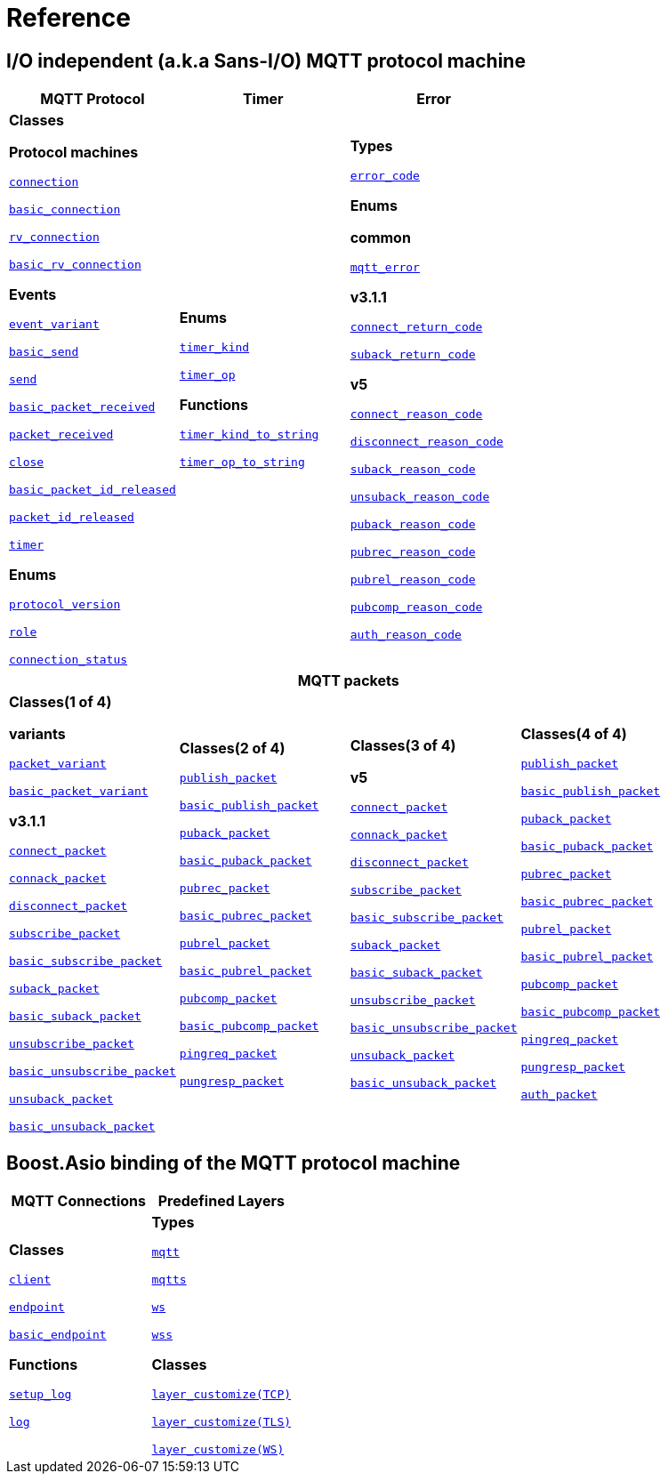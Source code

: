 [#reference]
= Reference

== I/O independent (a.k.a Sans-I/O) MQTT protocol machine

[%header,width=100%,cols="1,1,1"]
|===
|MQTT Protocol
|Timer
|Error

|

*Classes*

*Protocol machines*

xref:reference:async_mqtt/connection.adoc[`connection`]

xref:reference:async_mqtt/basic_connection.adoc[`basic_connection`]

xref:reference:async_mqtt/rv_connection.adoc[`rv_connection`]

xref:reference:async_mqtt/basic_rv_connection.adoc[`basic_rv_connection`]

**Events**

xref:reference:async_mqtt/event_variant.adoc[`event_variant`]

xref:reference:async_mqtt/event/basic_send.adoc[`basic_send`]

xref:reference:async_mqtt/event/send.adoc[`send`]

xref:reference:async_mqtt/event/basic_packet_received.adoc[`basic_packet_received`]

xref:reference:async_mqtt/event/packet_received.adoc[`packet_received`]

xref:reference:async_mqtt/event/close.adoc[`close`]

xref:reference:async_mqtt/event/basic_packet_id_released.adoc[`basic_packet_id_released`]

xref:reference:async_mqtt/event/packet_id_released.adoc[`packet_id_released`]

xref:reference:async_mqtt/event/timer.adoc[`timer`]

**Enums**

xref:reference:async_mqtt/protocol_version.adoc[`protocol_version`]

xref:reference:async_mqtt/role.adoc[`role`]

xref:reference:async_mqtt/connection_status.adoc[`connection_status`]

|

**Enums**

xref:reference:async_mqtt/timer_kind.adoc[`timer_kind`]

xref:reference:async_mqtt/timer_op.adoc[`timer_op`]

**Functions**

xref:reference:async_mqtt/timer_kind_to_string.adoc[`timer_kind_to_string`]

xref:reference:async_mqtt/timer_op_to_string.adoc[`timer_op_to_string`]

|

**Types**

xref:reference:async_mqtt/error_code.adoc[`error_code`]

**Enums**

**common**

xref:reference:async_mqtt/mqtt_error.adoc[`mqtt_error`]

**v3.1.1**

xref:reference:async_mqtt/connect_return_code.adoc[`connect_return_code`]

xref:reference:async_mqtt/suback_return_code.adoc[`suback_return_code`]

**v5**

xref:reference:async_mqtt/connect_reason_code.adoc[`connect_reason_code`]

xref:reference:async_mqtt/disconnect_reason_code.adoc[`disconnect_reason_code`]

xref:reference:async_mqtt/suback_reason_code.adoc[`suback_reason_code`]

xref:reference:async_mqtt/unsuback_reason_code.adoc[`unsuback_reason_code`]

xref:reference:async_mqtt/puback_reason_code.adoc[`puback_reason_code`]

xref:reference:async_mqtt/pubrec_reason_code.adoc[`pubrec_reason_code`]

xref:reference:async_mqtt/pubrel_reason_code.adoc[`pubrel_reason_code`]

xref:reference:async_mqtt/pubcomp_reason_code.adoc[`pubcomp_reason_code`]

xref:reference:async_mqtt/auth_reason_code.adoc[`auth_reason_code`]

|===


[%header,width=100%,cols="1,1,1,1"]
|===
4+|MQTT packets

|

**Classes(1 of 4)**

**variants**

xref:reference:async_mqtt/packet_variant.adoc[`packet_variant`]

xref:reference:async_mqtt/basic_packet_variant.adoc[`basic_packet_variant`]

**v3.1.1**

xref:reference:async_mqtt/v3_1_1/connect_packet.adoc[`connect_packet`]

xref:reference:async_mqtt/v3_1_1/connack_packet.adoc[`connack_packet`]

xref:reference:async_mqtt/v3_1_1/disconnect_packet.adoc[`disconnect_packet`]

xref:reference:async_mqtt/v3_1_1/subscribe_packet.adoc[`subscribe_packet`]

xref:reference:async_mqtt/v3_1_1/basic_subscribe_packet.adoc[`basic_subscribe_packet`]

xref:reference:async_mqtt/v3_1_1/suback_packet.adoc[`suback_packet`]

xref:reference:async_mqtt/v3_1_1/basic_suback_packet.adoc[`basic_suback_packet`]

xref:reference:async_mqtt/v3_1_1/unsubscribe_packet.adoc[`unsubscribe_packet`]

xref:reference:async_mqtt/v3_1_1/basic_unsubscribe_packet.adoc[`basic_unsubscribe_packet`]

xref:reference:async_mqtt/v3_1_1/unsuback_packet.adoc[`unsuback_packet`]

xref:reference:async_mqtt/v3_1_1/basic_unsuback_packet.adoc[`basic_unsuback_packet`]

|

**Classes(2 of 4)**

xref:reference:async_mqtt/v3_1_1/publish_packet.adoc[`publish_packet`]

xref:reference:async_mqtt/v3_1_1/basic_publish_packet.adoc[`basic_publish_packet`]

xref:reference:async_mqtt/v3_1_1/puback_packet.adoc[`puback_packet`]

xref:reference:async_mqtt/v3_1_1/basic_puback_packet.adoc[`basic_puback_packet`]

xref:reference:async_mqtt/v3_1_1/pubrec_packet.adoc[`pubrec_packet`]

xref:reference:async_mqtt/v3_1_1/basic_pubrec_packet.adoc[`basic_pubrec_packet`]

xref:reference:async_mqtt/v3_1_1/pubrel_packet.adoc[`pubrel_packet`]

xref:reference:async_mqtt/v3_1_1/basic_pubrel_packet.adoc[`basic_pubrel_packet`]

xref:reference:async_mqtt/v3_1_1/pubcomp_packet.adoc[`pubcomp_packet`]

xref:reference:async_mqtt/v3_1_1/basic_pubcomp_packet.adoc[`basic_pubcomp_packet`]

xref:reference:async_mqtt/v3_1_1/pingreq_packet.adoc[`pingreq_packet`]

xref:reference:async_mqtt/v3_1_1/pingresp_packet.adoc[`pungresp_packet`]

|

**Classes(3 of 4)**

**v5**

xref:reference:async_mqtt/v5/connect_packet.adoc[`connect_packet`]

xref:reference:async_mqtt/v5/connack_packet.adoc[`connack_packet`]

xref:reference:async_mqtt/v5/disconnect_packet.adoc[`disconnect_packet`]

xref:reference:async_mqtt/v5/subscribe_packet.adoc[`subscribe_packet`]

xref:reference:async_mqtt/v5/basic_subscribe_packet.adoc[`basic_subscribe_packet`]

xref:reference:async_mqtt/v5/suback_packet.adoc[`suback_packet`]

xref:reference:async_mqtt/v5/basic_suback_packet.adoc[`basic_suback_packet`]

xref:reference:async_mqtt/v5/unsubscribe_packet.adoc[`unsubscribe_packet`]

xref:reference:async_mqtt/v5/basic_unsubscribe_packet.adoc[`basic_unsubscribe_packet`]

xref:reference:async_mqtt/v5/unsuback_packet.adoc[`unsuback_packet`]

xref:reference:async_mqtt/v5/basic_unsuback_packet.adoc[`basic_unsuback_packet`]

|

**Classes(4 of 4)**

xref:reference:async_mqtt/v5/publish_packet.adoc[`publish_packet`]

xref:reference:async_mqtt/v5/basic_publish_packet.adoc[`basic_publish_packet`]

xref:reference:async_mqtt/v5/puback_packet.adoc[`puback_packet`]

xref:reference:async_mqtt/v5/basic_puback_packet.adoc[`basic_puback_packet`]

xref:reference:async_mqtt/v5/pubrec_packet.adoc[`pubrec_packet`]

xref:reference:async_mqtt/v5/basic_pubrec_packet.adoc[`basic_pubrec_packet`]

xref:reference:async_mqtt/v5/pubrel_packet.adoc[`pubrel_packet`]

xref:reference:async_mqtt/v5/basic_pubrel_packet.adoc[`basic_pubrel_packet`]

xref:reference:async_mqtt/v5/pubcomp_packet.adoc[`pubcomp_packet`]

xref:reference:async_mqtt/v5/basic_pubcomp_packet.adoc[`basic_pubcomp_packet`]

xref:reference:async_mqtt/v5/pingreq_packet.adoc[`pingreq_packet`]

xref:reference:async_mqtt/v5/pingresp_packet.adoc[`pungresp_packet`]

xref:reference:async_mqtt/v5/auth_packet.adoc[`auth_packet`]

|===


== Boost.Asio binding of the  MQTT protocol machine

[width=100%]
|===
1+| *MQTT Connections* | *Predefined Layers*

|

**Classes**

xref:reference:async_mqtt/client.adoc[`client`]

xref:reference:async_mqtt/endpoint.adoc[`endpoint`]

xref:reference:async_mqtt/basic_endpoint.adoc[`basic_endpoint`]

**Functions**

xref:reference:async_mqtt/setup_log.adoc[`setup_log`]

xref:reference:async_mqtt/logger.adoc[`log`]

|

**Types**

xref:reference:async_mqtt/protocol/mqtt.adoc[`mqtt`]

xref:reference:async_mqtt/protocol/mqtts.adoc[`mqtts`]

xref:reference:async_mqtt/protocol/ws.adoc[`ws`]

xref:reference:async_mqtt/protocol/wss.adoc[`wss`]

**Classes**

xref:reference:async_mqtt/layer_customize-03.adoc[`layer_customize(TCP)`]

xref:reference:async_mqtt/layer_customize-08.adoc[`layer_customize(TLS)`]

xref:reference:async_mqtt/layer_customize-02.adoc[`layer_customize(WS)`]

|===
